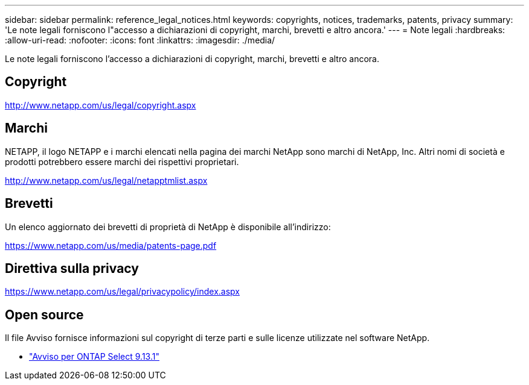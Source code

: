 ---
sidebar: sidebar 
permalink: reference_legal_notices.html 
keywords: copyrights, notices, trademarks, patents, privacy 
summary: 'Le note legali forniscono l"accesso a dichiarazioni di copyright, marchi, brevetti e altro ancora.' 
---
= Note legali
:hardbreaks:
:allow-uri-read: 
:nofooter: 
:icons: font
:linkattrs: 
:imagesdir: ./media/


[role="lead"]
Le note legali forniscono l'accesso a dichiarazioni di copyright, marchi, brevetti e altro ancora.



== Copyright

http://www.netapp.com/us/legal/copyright.aspx[]



== Marchi

NETAPP, il logo NETAPP e i marchi elencati nella pagina dei marchi NetApp sono marchi di NetApp, Inc. Altri nomi di società e prodotti potrebbero essere marchi dei rispettivi proprietari.

http://www.netapp.com/us/legal/netapptmlist.aspx[]



== Brevetti

Un elenco aggiornato dei brevetti di proprietà di NetApp è disponibile all'indirizzo:

https://www.netapp.com/us/media/patents-page.pdf[]



== Direttiva sulla privacy

https://www.netapp.com/us/legal/privacypolicy/index.aspx[]



== Open source

Il file Avviso fornisce informazioni sul copyright di terze parti e sulle licenze utilizzate nel software NetApp.

* link:https://library.netapp.com/ecm/ecm_download_file/ECMLP2885796["Avviso per ONTAP Select 9.13.1"^]

